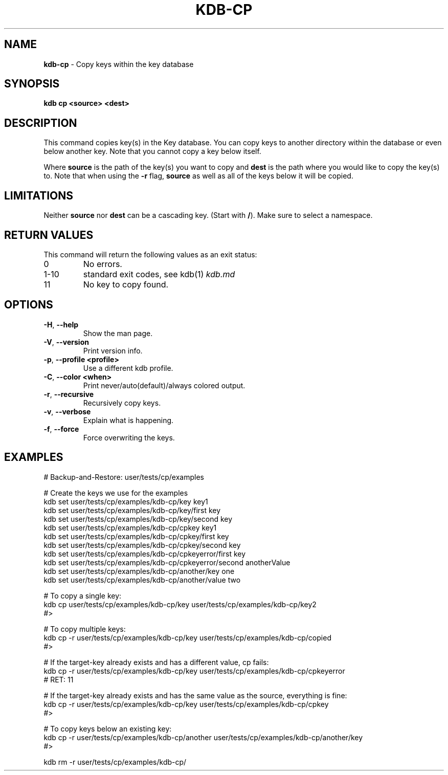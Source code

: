 .\" generated with Ronn/v0.7.3
.\" http://github.com/rtomayko/ronn/tree/0.7.3
.
.TH "KDB\-CP" "1" "April 2019" "" ""
.
.SH "NAME"
\fBkdb\-cp\fR \- Copy keys within the key database
.
.SH "SYNOPSIS"
\fBkdb cp <source> <dest>\fR
.
.SH "DESCRIPTION"
This command copies key(s) in the Key database\. You can copy keys to another directory within the database or even below another key\. Note that you cannot copy a key below itself\.
.
.P
Where \fBsource\fR is the path of the key(s) you want to copy and \fBdest\fR is the path where you would like to copy the key(s) to\. Note that when using the \fB\-r\fR flag, \fBsource\fR as well as all of the keys below it will be copied\.
.
.SH "LIMITATIONS"
Neither \fBsource\fR nor \fBdest\fR can be a cascading key\. (Start with \fB/\fR)\. Make sure to select a namespace\.
.
.SH "RETURN VALUES"
This command will return the following values as an exit status:
.
.TP
0
No errors\.
.
.TP
1\-10
standard exit codes, see kdb(1) \fIkdb\.md\fR
.
.TP
11
No key to copy found\.
.
.SH "OPTIONS"
.
.TP
\fB\-H\fR, \fB\-\-help\fR
Show the man page\.
.
.TP
\fB\-V\fR, \fB\-\-version\fR
Print version info\.
.
.TP
\fB\-p\fR, \fB\-\-profile <profile>\fR
Use a different kdb profile\.
.
.TP
\fB\-C\fR, \fB\-\-color <when>\fR
Print never/auto(default)/always colored output\.
.
.TP
\fB\-r\fR, \fB\-\-recursive\fR
Recursively copy keys\.
.
.TP
\fB\-v\fR, \fB\-\-verbose\fR
Explain what is happening\.
.
.TP
\fB\-f\fR, \fB\-\-force\fR
Force overwriting the keys\.
.
.SH "EXAMPLES"
.
.nf

# Backup\-and\-Restore: user/tests/cp/examples

# Create the keys we use for the examples
kdb set user/tests/cp/examples/kdb\-cp/key key1
kdb set user/tests/cp/examples/kdb\-cp/key/first key
kdb set user/tests/cp/examples/kdb\-cp/key/second key
kdb set user/tests/cp/examples/kdb\-cp/cpkey key1
kdb set user/tests/cp/examples/kdb\-cp/cpkey/first key
kdb set user/tests/cp/examples/kdb\-cp/cpkey/second key
kdb set user/tests/cp/examples/kdb\-cp/cpkeyerror/first key
kdb set user/tests/cp/examples/kdb\-cp/cpkeyerror/second anotherValue
kdb set user/tests/cp/examples/kdb\-cp/another/key one
kdb set user/tests/cp/examples/kdb\-cp/another/value two

# To copy a single key:
kdb cp user/tests/cp/examples/kdb\-cp/key user/tests/cp/examples/kdb\-cp/key2
#>

# To copy multiple keys:
kdb cp \-r user/tests/cp/examples/kdb\-cp/key user/tests/cp/examples/kdb\-cp/copied
#>

# If the target\-key already exists and has a different value, cp fails:
kdb cp \-r user/tests/cp/examples/kdb\-cp/key user/tests/cp/examples/kdb\-cp/cpkeyerror
# RET: 11

# If the target\-key already exists and has the same value as the source, everything is fine:
kdb cp \-r user/tests/cp/examples/kdb\-cp/key user/tests/cp/examples/kdb\-cp/cpkey
#>

# To copy keys below an existing key:
kdb cp \-r user/tests/cp/examples/kdb\-cp/another user/tests/cp/examples/kdb\-cp/another/key
#>

kdb rm \-r user/tests/cp/examples/kdb\-cp/
.
.fi

